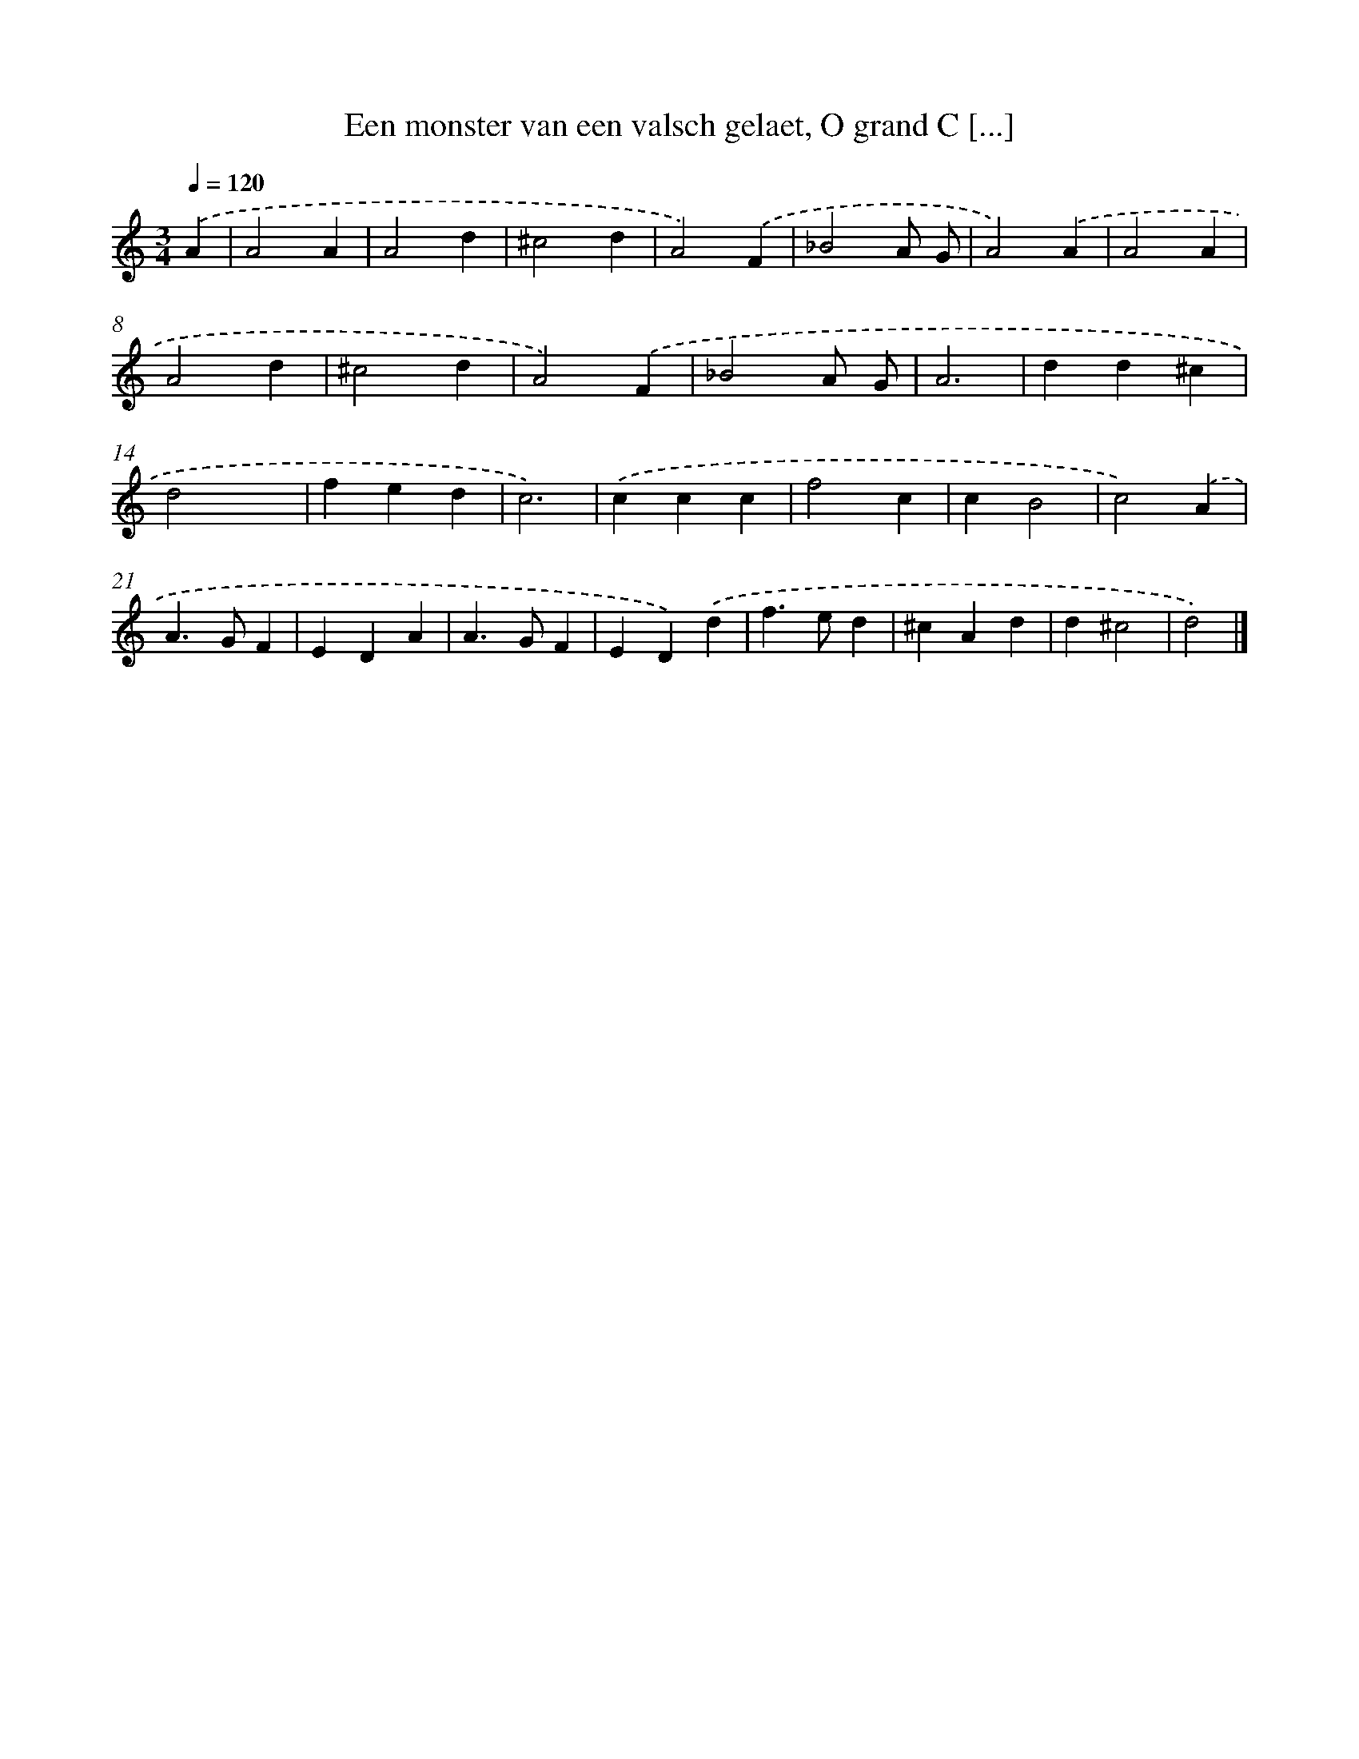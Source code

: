 X: 734
T: Een monster van een valsch gelaet, O grand C [...]
%%abc-version 2.0
%%abcx-abcm2ps-target-version 5.9.1 (29 Sep 2008)
%%abc-creator hum2abc beta
%%abcx-conversion-date 2018/11/01 14:35:35
%%humdrum-veritas 2007418035
%%humdrum-veritas-data 2279757697
%%continueall 1
%%barnumbers 0
L: 1/4
M: 3/4
Q: 1/4=120
K: C clef=treble
.('A [I:setbarnb 1]|
A2A |
A2d |
^c2d |
A2).('F |
_B2A/ G/ |
A2).('A |
A2A |
A2d |
^c2d |
A2).('F |
_B2A/ G/ |
A3 |
dd^c |
d2x |
fed |
c3) |
.('ccc |
f2c |
cB2 |
c2).('A |
A>GF |
EDA |
A>GF |
ED).('d |
f>ed |
^cAd |
d^c2 |
d2) |]
